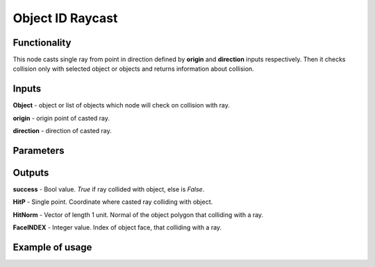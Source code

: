 Object ID Raycast
=================

Functionality
-------------
This node casts single ray from point in direction defined by **origin** and **direction**
inputs respectively. Then it checks collision only with selected object or objects
and returns information about collision.

Inputs
------
**Object** - object or list of objects which node will check on collision with ray.

**origin** - origin point of casted ray.

**direction** - direction of casted ray.

Parameters
----------

Outputs
-------
**success** - Bool value. *True* if ray collided with object, else is *False*.

**HitP** - Single point. Coordinate where casted ray colliding with object.

**HitNorm** - Vector of length 1 unit. Normal of the object polygon that colliding with a ray.

**FaceINDEX** - Integer value. Index of object face, that colliding with a ray.

Example of usage
----------------
